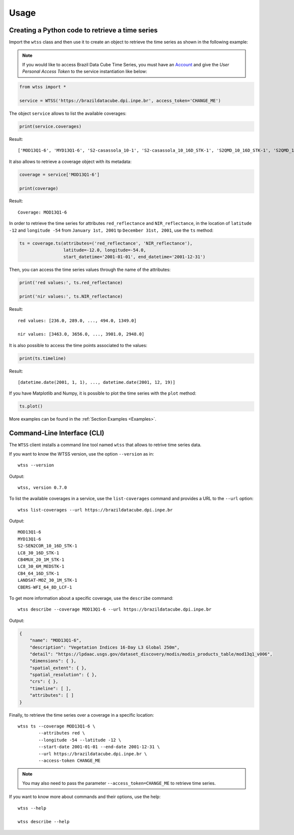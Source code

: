 ..
    This file is part of Python Client Library for WTSS.
    Copyright (C) 2022 INPE.

    This program is free software: you can redistribute it and/or modify
    it under the terms of the GNU General Public License as published by
    the Free Software Foundation, either version 3 of the License, or
    (at your option) any later version.

    This program is distributed in the hope that it will be useful,
    but WITHOUT ANY WARRANTY; without even the implied warranty of
    MERCHANTABILITY or FITNESS FOR A PARTICULAR PURPOSE. See the
    GNU General Public License for more details.

    You should have received a copy of the GNU General Public License
    along with this program. If not, see <https://www.gnu.org/licenses/gpl-3.0.html>.


Usage
=====


Creating a Python code to retrieve a time series
------------------------------------------------


Import the ``wtss`` class and then use it to create an object to retrieve the time series as shown in the following example:

.. note::

    If you would like to access Brazil Data Cube Time Series, you must have an `Account <https://brazildatacube.dpi.inpe.br/portal/>`_ and give the *User Personal Access Token* to the service instantiation like below:


.. code-block:: python

    from wtss import *

    service = WTSS('https://brazildatacube.dpi.inpe.br', access_token='CHANGE_ME')



The object ``service`` allows to list the available coverages:


.. code-block:: python

    print(service.coverages)


Result::

    ['MOD13Q1-6', 'MYD13Q1-6', 'S2-casassola_10-1', 'S2-casassola_10_16D_STK-1', 'S2QMD_10_16D_STK-1', 'S2QMD_10-1', 'S2-recent_10_16D_STK-1', 'S2-SEN2COR_10_16D_STK-1', 'LT5-MTA-CS_30_3M_STK-1', 'LT5-MTA-N_30_3M_STK-1', 'LT5-CAT_30_3M_STK-1', 'CB4MUX_20-1', 'LC8_30_16D_STK-1', 'CB4MUX_20_1M_STK-1', 'LC8-MOSAIC_30-1', 'LC8_30_6M_MEDSTK-1', 'CB4_64_16D_STK-1', 'LANDSAT-MOZ_30_1M_STK-1', 'S2V3_10_16D_LCF-1', 'S2-16D-2', 'CBERS-WFI_64_8D_LCF-1']



It also allows to retrieve a coverage object with its metadata:


.. code-block:: python

    coverage = service['MOD13Q1-6']

    print(coverage)


Result::

    Coverage: MOD13Q1-6


In order to retrieve the time series for attributes ``red_reflectance`` and ``NIR_reflectance``, in the location of ``latitude -12`` and ``longitude -54`` from ``January 1st, 2001`` tp ``December 31st, 2001``, use the ``ts`` method:


.. code-block:: python

    ts = coverage.ts(attributes=('red_reflectance', 'NIR_reflectance'),
                     latitude=-12.0, longitude=-54.0,
                     start_datetime='2001-01-01', end_datetime='2001-12-31')


Then, you can access the time series values through the name of the attributes:


.. code-block:: python

    print('red values:', ts.red_reflectance)

    print('nir values:', ts.NIR_reflectance)


Result::

    red values: [236.0, 289.0, ..., 494.0, 1349.0]

    nir values: [3463.0, 3656.0, ..., 3901.0, 2948.0]


It is also possible to access the time points associated to the values:


.. code-block:: python

    print(ts.timeline)


Result::

    [datetime.date(2001, 1, 1), ..., datetime.date(2001, 12, 19)]


If you have Matplotlib and Numpy, it is possible to plot the time series with the ``plot`` method:


.. code-block:: python

    ts.plot()


.. image:: ./img/ts_plot.png
        :alt: Time Series
        :width: 640px


More examples can be found in the :ref:`Section Examples <Examples>`.


Command-Line Interface (CLI)
----------------------------


The ``WTSS`` client installs a command line tool named ``wtss`` that allows to retrive time series data.


If you want to know the WTSS version, use the option ``--version`` as in::

    wtss --version


Output::

    wtss, version 0.7.0


To list the available coverages in a service, use the ``list-coverages`` command and provides a URL to the ``--url`` option::

    wtss list-coverages --url https://brazildatacube.dpi.inpe.br


Output::

    MOD13Q1-6
    MYD13Q1-6
    S2-SEN2COR_10_16D_STK-1
    LC8_30_16D_STK-1
    CB4MUX_20_1M_STK-1
    LC8_30_6M_MEDSTK-1
    CB4_64_16D_STK-1
    LANDSAT-MOZ_30_1M_STK-1
    CBERS-WFI_64_8D_LCF-1



To get more information about a specific coverage, use the ``describe`` command::

    wtss describe --coverage MOD13Q1-6 --url https://brazildatacube.dpi.inpe.br


Output:


.. code-block:: json

    {
        "name": "MOD13Q1-6",
        "description": "Vegetation Indices 16-Day L3 Global 250m",
        "detail": "https://lpdaac.usgs.gov/dataset_discovery/modis/modis_products_table/mod13q1_v006",
        "dimensions": { },
        "spatial_extent": { },
        "spatial_resolution": { },
        "crs": { },
        "timeline": [ ],
        "attributes": [ ]
    }


Finally, to retrieve the time series over a coverage in a specific location::

    wtss ts --coverage MOD13Q1-6 \
            --attributes red \
            --longitude -54 --latitude -12 \
            --start-date 2001-01-01 --end-date 2001-12-31 \
            --url https://brazildatacube.dpi.inpe.br \
            --access-token CHANGE_ME


.. note::

    You may also need to pass the parameter ``--access_token=CHANGE_ME`` to retrieve time series.


If you want to know more about commands and their options, use the help::

    wtss --help

    wtss describe --help
